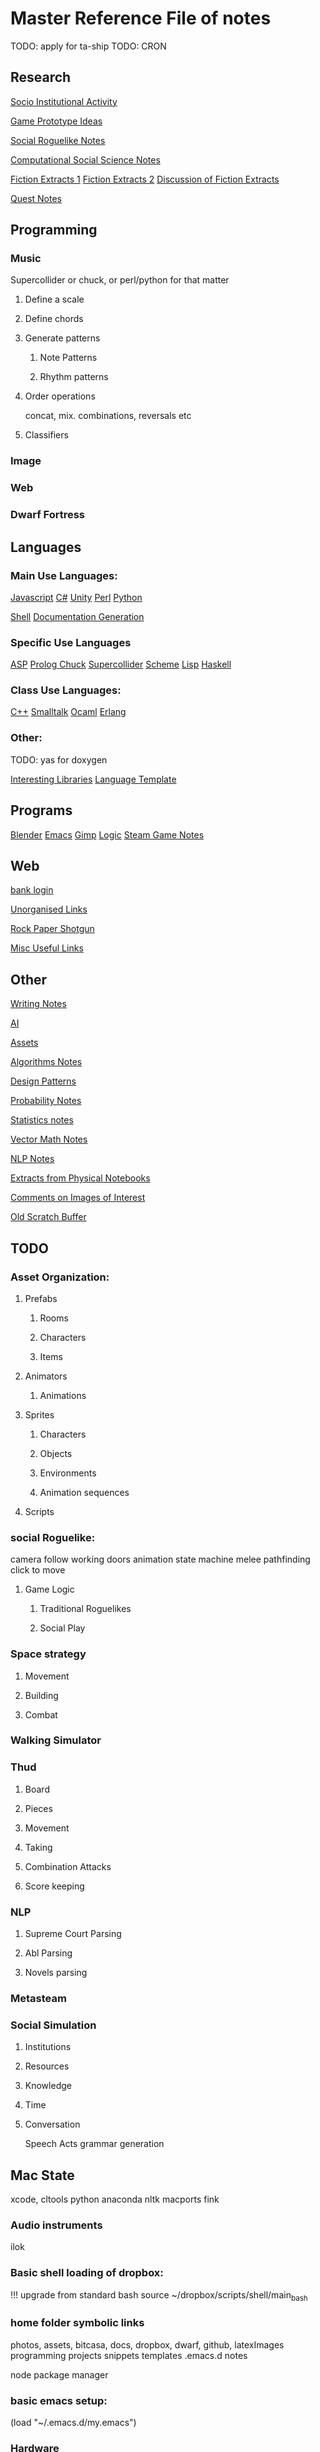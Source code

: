 * Master Reference File of notes

TODO: apply for ta-ship
TODO: CRON


** Research

[[file:research/sia][Socio Institutional Activity]]

[[file:research/gamesPrototypes][Game Prototype Ideas]]

[[file:research/socialRoguelike][Social Roguelike Notes]]

[[file:research/compSocScience][Computational Social Science Notes]]
  
[[file:research/extracts][Fiction Extracts 1]]
[[file:research/extracts2][Fiction Extracts 2]]
[[file:research/extractsDiscussion][Discussion of Fiction Extracts]]

[[file:research/quests][Quest Notes]]


** Programming
   
*** Music
    Supercollider or chuck,
    or perl/python for that matter

**** Define a scale

**** Define chords

**** Generate patterns

***** Note Patterns

***** Rhythm patterns

**** Order operations
     concat, mix.
     combinations, reversals etc

**** Classifiers


*** Image

*** Web

*** Dwarf Fortress


** Languages


*** Main Use Languages:

[[file:languages/javascript][Javascript]]
[[file:languages/csharp][C#]]
[[file:languages/unity][Unity]]
[[file:languages/perl][Perl]]
[[file:languages/python][Python]]

[[file:languages/shell][Shell]]
[[file:languages/docgen][Documentation Generation]]


*** Specific Use Languages

[[file:languages/asp][ASP]]   
[[file:languages/prolog][Prolog	]]
[[file:languages/chuck][Chuck]]
[[file:languages/supercollider][Supercollider]]
[[file:languages/scheme][Scheme]]
[[file:languages/lisp][Lisp]]
[[file:languages/haskell][Haskell]]
    
*** Class Use Languages:
    
[[file:languages/cpp][C++]]
[[file:languages/smalltalk][Smalltalk]]
[[file:languages/ocaml][Ocaml]]
[[file:languages/erlang][Erlang]]

*** Other:

TODO: yas for doxygen

[[file:languages/libraries][Interesting Libraries]]
[[file:lang-template][Language Template]]


** Programs

[[file:programs/blender][Blender]]
[[file:programs/emacs][Emacs]]
[[file:programs/gimp][Gimp]]
[[file:programs/logic][Logic]]
[[file:programs/steamGames][Steam Game Notes]]

** Web

   [[https://sccountybank.com/olblogin.cfm?lt%3Dpersonal][bank login]]

[[file:web/links][Unorganised Links]]

[[file:web/rpsNotes][Rock Paper Shotgun]]

[[file:web/usefulLinks][Misc Useful Links]]


** Other

[[file:other/writing][Writing Notes]]

[[file:other/ai][AI]]

[[file:other/assets][Assets]]

[[file:other/algorithms][Algorithms Notes]]

[[file:other/patterns][Design Patterns]]

[[file:other/probability][Probability Notes]]

[[file:other/stats][Statistics notes]]

[[file:other/vectorMath][Vector Math Notes]]

[[file:other/nlp][NLP Notes]]

[[file:other/notebook_notes][Extracts from Physical Notebooks]]

[[file:other/imageComments][Comments on Images of Interest]]

[[file:other/scratch][Old Scratch Buffer]]






** TODO

*** Asset Organization:

**** Prefabs
***** Rooms
***** Characters
***** Items

**** Animators
***** Animations

**** Sprites
***** Characters
***** Objects
***** Environments
***** Animation sequences

**** Scripts

*** social Roguelike:
    camera follow
    working doors
    animation state machine
    melee
    pathfinding
    click to move
    
**** Game Logic
***** Traditional Roguelikes
      
***** Social Play

*** Space strategy

**** Movement
**** Building
**** Combat
  
*** Walking Simulator

*** Thud
***** Board
***** Pieces
***** Movement
***** Taking
***** Combination Attacks
***** Score keeping
     
*** NLP
**** Supreme Court Parsing
**** Abl Parsing
**** Novels parsing


*** Metasteam

*** Social Simulation
**** Institutions
**** Resources
**** Knowledge
**** Time
**** Conversation
     Speech Acts
     grammar generation


** Mac State
   xcode, cltools
   python
   anaconda
   nltk
   macports
   fink

*** Audio instruments
    ilok

*** Basic shell loading of dropbox:
!!! upgrade from standard bash
source ~/dropbox/scripts/shell/main_bash

*** home folder symbolic links
    photos, assets, bitcasa, docs,
    dropbox, dwarf, github, latexImages
    programming
    projects
    snippets
    templates
    .emacs.d
    notes

    node package manager
    
*** basic emacs setup:
(load "~/.emacs.d/my.emacs")

*** Hardware
    Wacom, keyboard, soundcard
    printer, kinect camera


*** Programs

 Arturia/
 Blender/
 KORG/
 MacPorts/
 Native Instruments/
 SuperCollider/
 URS/
 Unity/
 Waves/
 All2MP3.app/
 Flux.app/
 Fluxus.app/
 Gimp.app/
 HandBrake.app/
 Inkscape.app/
 Mountain.app/
 OSC Monitor.app/
 SizeUp.app/
 Tiled.app/
 VLC.app/
 Zwoptex.app/
 avast!.app/
 calibre.app/
 Wacom Tablet.localized/

**** PATH
/Volumes/Documents/dropbox/scripts/shell/:
/opt/local/libexec/gnubin:
/opt/local/include:
/opt/local/lib:
/opt/local/sbin:
/opt/local/bin:
/Volumes/Documents/Dropbox/Programming/Perl:
/Applications/SuperCollider:
/Volumes/Documents/Libraries/android-sdk-macosx/tools:
/Volumes/Documents/Libraries/android-sdk-macosx/platform-tools:
/Volumes/Documents/Libraries/android-sdk-macosx/build-tools/19.1.0:
/usr/local/bin:
/Users/jgrey/node_modules:
/Volumes/Documents/dropbox/scripts/shell/:
/opt/local/libexec/gnubin:
/opt/local/include:
/opt/local/lib:
/opt/local/sbin:
/opt/local/bin:
/Volumes/Documents/Dropbox/Programming/Perl:
/Applications/SuperCollider:
/Volumes/Documents/Libraries/android-sdk-macosx/tools:
/Volumes/Documents/Libraries/android-sdk-macosx/platform-tools:
/Volumes/Documents/Libraries/android-sdk-macosx/build-tools/19.1.0:
/usr/local/bin:
/Users/jgrey/node_modules:
/usr/bin:
/bin:
/usr/sbin:
/sbin

*** Command line

*** Macports:
  antlr @2.7.7_1 (active)
  atk @2.10.0_0
  autoconf @2.69_2 (active)
  automake @1.14.1_1
  automake @1.14.1_2 (active)
  bash @4.3.25_0 (active)
  bash-completion @2.1_8 (active)
  bison @2.7.1_0 (active)
  boehmgc @7.4.2_0 (active)
  boost @1.56.0_1+no_single+no_static+python27 (active)
  bzip2 @1.0.6_0 (active)
  cairo @1.12.16_2+x11 (active)
  cctools @855_1+llvm33 (active)
  cctools-headers @855_0 (active)
  cloog @0.18.2_0 (active)
  cmake @3.0.2_0 (active)
  coreutils @8.23_0 (active)
  curl @7.38.0_0+ssl (active)
  curl-ca-bundle @7.38.0_0 (active)
  cyrus-sasl2 @2.1.26_4+kerberos (active)
  db_select @0.1_2 (active)
  desktop-file-utils @0.22_0 (active)
  detex @2.8_1 (active)
  djvulibre @3.5.25_8 (active)
  docbook-xsl @1.78.1_1 (active)
  doxygen @1.8.7_0 (active)
  dvipng @1.14_8 (active)
  emacs @24.3_1 (active)
  expat @2.1.0_0+universal (active)
  fftw-3 @3.3.4_0 (active)
  fltk @1.3.2_2 (active)
  fontconfig @2.11.0_2
  fontconfig @2.11.1_0 (active)
  fop @1.1_0 (active)
  freeglut @2.8.1_0 (active)
  freetype @2.5.3_1 (active)
  gawk @4.1.1_2 (active)
  gcc48 @4.8.3_0 (active)
  gcc_select @0.1_8 (active)
  gd2 @2.1.0_6+x11 (active)
  gdbm @1.11_0 (active)
  gdk-pixbuf2 @2.31.1_0+x11 (active)
  gettext @0.19.2_0+universal (active)
  ghc @7.6.3_4+gcc48 (active)
  ghostscript @9.10_2+x11 (active)
  git @2.1.1_0+credential_osxkeychain+doc+pcre+perl5_16+python27 (active)
  git-core @1.9.3_0+credential_osxkeychain+doc+pcre+perl5_16+python27
  glib2 @2.42.0_0 (active)
  glpk @4.48_0 (active)
  gmp @6.0.0_1 (active)
  gnutls @3.3.8_0 (active)
  gobject-introspection @1.42.0_0 (active)
  graphite2 @1.2.4_0 (active)
  graphviz @2.38.0_0+pangocairo+x11 (active)
  grep @2.20_0 (active)
  gtk-doc @1.20_1+python27
  gtk-doc @1.20_2+python27
  gtk-doc @1.20_4+python27
  gtk-doc @1.21_0+python27 (active)
  gtk2 @2.24.23_0+x11
  gtk2 @2.24.24_0+x11 (active)
  gtksourceview2 @2.10.5_7 (active)
  gts @0.7.6_2 (active)
  harfbuzz @0.9.35_0 (active)
  harfbuzz-icu @0.9.35_0 (active)
  haskell-mode.el @2.4_0 (active)
  haskell-platform @2013.2.0.0_0 (active)
  ispell @3.3.02_2 (active)
  latex2html @2008_3 (active)
  latexdiff @1.0.4_0 (active)
  latexmk @4.39_0 (active)
  LaTeXML @0.8.0_1 (active)
  lcdf-typetools @2.99_0+texlive (active)
  lcms2 @2.6_0 (active)
  ld64 @136_2+llvm33
  ld64 @236.3_1+llvm33 (active)
  lua @5.2.2_1
  lua @5.2.3_0 (active)
  magit @1.2.0_1 (active)
  ncurses @5.9_2+universal (active)
  netpbm @10.67.05_0 (active)
  nettle @2.7.1_0 (active)
  nosetests_select @0.1_0 (active)
  openexr @1.7.0_0 (active)
  perl5.18 @5.18.2_1 (active)
  pinentry @0.8.4_0 (active)
  pkgconfig @0.28_0 (active)
  poppler @0.26.4_0 (active)
  poppler-data @0.4.7_0 (active)
  popt @1.16_0 (active)
  ppl @1.0_2
  ppl @1.1_0 (active)
  ps2eps @1.68_0 (active)
  pstree @2.36_0 (active)
  psutils @p17_1 (active)
  pth @2.0.7_0 (active)
  python34 @3.4.1_1 (active)
  python_select @0.3_3 (active)
  readline @6.3.003_0 (active)
  rsync @3.1.1_0 (active)
  shared-mime-info @1.3_0 (active)
  slurm @0.3.3_0 (active)
  source-highlight @3.1.7_0 (active)
  sqlite3 @3.8.6_0 (active)
  swi-prolog @6.6.6_0+mt (active)
  texlive @2013_0+doc+medium
  yaml-mode.el @0.0.8_0 (active)
  yasm @1.2.0_0
  yasm @1.3.0_0 (active)
  zip @3.00_0 (active)
  zlib @1.2.8_0
  zlib @1.2.8_0+universal (active)

*** Preferences

